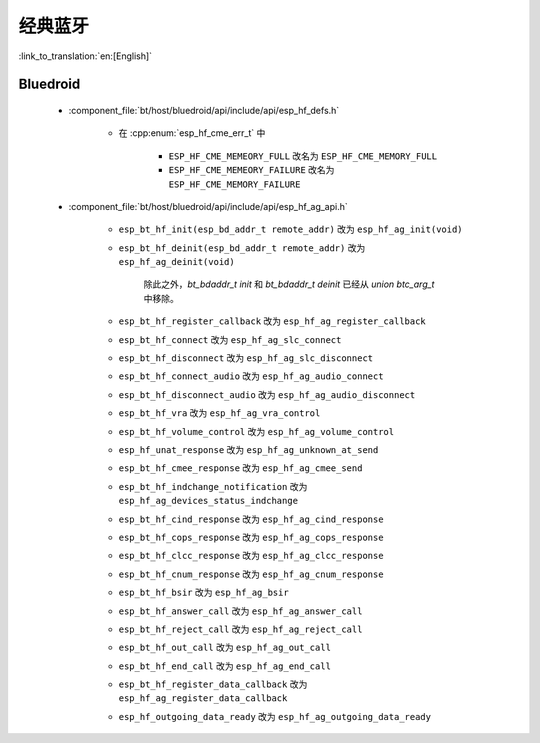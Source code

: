 经典蓝牙
=================

:link_to_translation:`en:[English]`

Bluedroid
---------

    - :component_file:`bt/host/bluedroid/api/include/api/esp_hf_defs.h`

        - 在 :cpp:enum:`esp_hf_cme_err_t` 中

            - ``ESP_HF_CME_MEMEORY_FULL`` 改名为 ``ESP_HF_CME_MEMORY_FULL``
            - ``ESP_HF_CME_MEMEORY_FAILURE`` 改名为 ``ESP_HF_CME_MEMORY_FAILURE``

    - :component_file:`bt/host/bluedroid/api/include/api/esp_hf_ag_api.h`

        - ``esp_bt_hf_init(esp_bd_addr_t remote_addr)`` 改为 ``esp_hf_ag_init(void)``

        - ``esp_bt_hf_deinit(esp_bd_addr_t remote_addr)`` 改为 ``esp_hf_ag_deinit(void)``

            除此之外，`bt_bdaddr_t init` 和 `bt_bdaddr_t deinit` 已经从 `union btc_arg_t` 中移除。

        - ``esp_bt_hf_register_callback`` 改为 ``esp_hf_ag_register_callback``

        - ``esp_bt_hf_connect`` 改为 ``esp_hf_ag_slc_connect``

        - ``esp_bt_hf_disconnect`` 改为 ``esp_hf_ag_slc_disconnect``

        - ``esp_bt_hf_connect_audio`` 改为 ``esp_hf_ag_audio_connect``

        - ``esp_bt_hf_disconnect_audio`` 改为 ``esp_hf_ag_audio_disconnect``

        - ``esp_bt_hf_vra`` 改为 ``esp_hf_ag_vra_control``

        - ``esp_bt_hf_volume_control`` 改为 ``esp_hf_ag_volume_control``

        - ``esp_hf_unat_response`` 改为 ``esp_hf_ag_unknown_at_send``

        - ``esp_bt_hf_cmee_response`` 改为 ``esp_hf_ag_cmee_send``

        - ``esp_bt_hf_indchange_notification`` 改为 ``esp_hf_ag_devices_status_indchange``

        - ``esp_bt_hf_cind_response`` 改为 ``esp_hf_ag_cind_response``

        - ``esp_bt_hf_cops_response`` 改为 ``esp_hf_ag_cops_response``

        - ``esp_bt_hf_clcc_response`` 改为 ``esp_hf_ag_clcc_response``

        - ``esp_bt_hf_cnum_response`` 改为 ``esp_hf_ag_cnum_response``

        - ``esp_bt_hf_bsir`` 改为 ``esp_hf_ag_bsir``

        - ``esp_bt_hf_answer_call`` 改为 ``esp_hf_ag_answer_call``

        - ``esp_bt_hf_reject_call`` 改为 ``esp_hf_ag_reject_call``

        - ``esp_bt_hf_out_call`` 改为 ``esp_hf_ag_out_call``

        - ``esp_bt_hf_end_call`` 改为 ``esp_hf_ag_end_call``

        - ``esp_bt_hf_register_data_callback`` 改为 ``esp_hf_ag_register_data_callback``

        - ``esp_hf_outgoing_data_ready`` 改为 ``esp_hf_ag_outgoing_data_ready``
